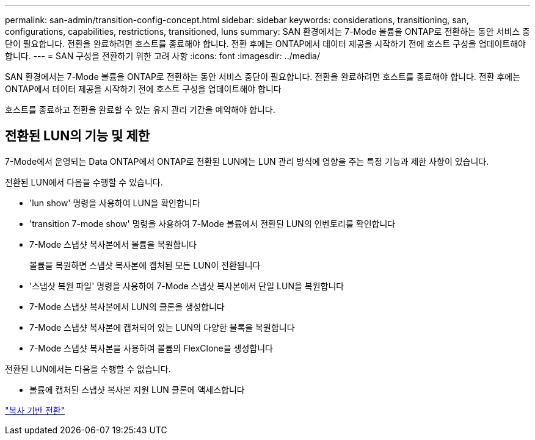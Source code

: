 ---
permalink: san-admin/transition-config-concept.html 
sidebar: sidebar 
keywords: considerations, transitioning, san, configurations, capabilities, restrictions, transitioned, luns 
summary: SAN 환경에서는 7-Mode 볼륨을 ONTAP로 전환하는 동안 서비스 중단이 필요합니다. 전환을 완료하려면 호스트를 종료해야 합니다. 전환 후에는 ONTAP에서 데이터 제공을 시작하기 전에 호스트 구성을 업데이트해야 합니다. 
---
= SAN 구성을 전환하기 위한 고려 사항
:icons: font
:imagesdir: ../media/


[role="lead"]
SAN 환경에서는 7-Mode 볼륨을 ONTAP로 전환하는 동안 서비스 중단이 필요합니다. 전환을 완료하려면 호스트를 종료해야 합니다. 전환 후에는 ONTAP에서 데이터 제공을 시작하기 전에 호스트 구성을 업데이트해야 합니다

호스트를 종료하고 전환을 완료할 수 있는 유지 관리 기간을 예약해야 합니다.



== 전환된 LUN의 기능 및 제한

7-Mode에서 운영되는 Data ONTAP에서 ONTAP로 전환된 LUN에는 LUN 관리 방식에 영향을 주는 특정 기능과 제한 사항이 있습니다.

전환된 LUN에서 다음을 수행할 수 있습니다.

* 'lun show' 명령을 사용하여 LUN을 확인합니다
* 'transition 7-mode show' 명령을 사용하여 7-Mode 볼륨에서 전환된 LUN의 인벤토리를 확인합니다
* 7-Mode 스냅샷 복사본에서 볼륨을 복원합니다
+
볼륨을 복원하면 스냅샷 복사본에 캡처된 모든 LUN이 전환됩니다

* '스냅샷 복원 파일' 명령을 사용하여 7-Mode 스냅샷 복사본에서 단일 LUN을 복원합니다
* 7-Mode 스냅샷 복사본에서 LUN의 클론을 생성합니다
* 7-Mode 스냅샷 복사본에 캡처되어 있는 LUN의 다양한 블록을 복원합니다
* 7-Mode 스냅샷 복사본을 사용하여 볼륨의 FlexClone을 생성합니다


전환된 LUN에서는 다음을 수행할 수 없습니다.

* 볼륨에 캡처된 스냅샷 복사본 지원 LUN 클론에 액세스합니다


link:https://docs.netapp.com/us-en/ontap-7mode-transition/copy-based/index.html["복사 기반 전환"]
